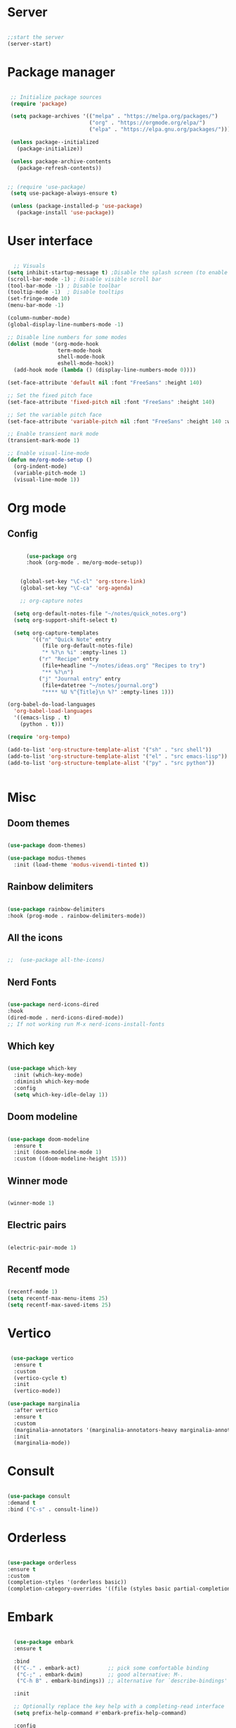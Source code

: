 #+title Emacs Configuration
#+PROPERTY: header-args:emacs-lisp :tangle yes


*  Server

#+Begin_src emacs-lisp

  ;;start the server
  (server-start)

#+end_src

* Package manager

#+begin_src emacs-lisp

  ;; Initialize package sources
  (require 'package)

  (setq package-archives '(("melpa" . "https://melpa.org/packages/")
                           ("org" . "https://orgmode.org/elpa/")
                           ("elpa" . "https://elpa.gnu.org/packages/")))

  (unless package--initialized
    (package-initialize))

  (unless package-archive-contents
    (package-refresh-contents))


 ;; (require 'use-package)
  (setq use-package-always-ensure t)

  (unless (package-installed-p 'use-package)
    (package-install 'use-package))

#+end_src

* User interface

#+begin_src emacs-lisp

    ;; Visuals
  (setq inhibit-startup-message t) ;Disable the splash screen (to enable it again, replace the t with 0)
  (scroll-bar-mode -1) ; Disable visible scroll bar
  (tool-bar-mode -1) ; Disable toolbar
  (tooltip-mode -1)  ; Disable tooltips
  (set-fringe-mode 10)
  (menu-bar-mode -1)

  (column-number-mode)
  (global-display-line-numbers-mode -1)

  ;; Disable line numbers for some modes
  (dolist (mode '(org-mode-hook
                  term-mode-hook
                  shell-mode-hook
                  eshell-mode-hook))
    (add-hook mode (lambda () (display-line-numbers-mode 0))))

  (set-face-attribute 'default nil :font "FreeSans" :height 140)

  ;; Set the fixed pitch face
  (set-face-attribute 'fixed-pitch nil :font "FreeSans" :height 140)

  ;; Set the variable pitch face
  (set-face-attribute 'variable-pitch nil :font "FreeSans" :height 140 :weight 'regular)

  ;; Enable transient mark mode
  (transient-mark-mode 1)

  ;; Enable visual-line-mode
  (defun me/org-mode-setup ()
    (org-indent-mode)
    (variable-pitch-mode 1)
    (visual-line-mode 1))

#+end_src

* Org mode
** Config

#+begin_src emacs-lisp

        (use-package org
        :hook (org-mode . me/org-mode-setup))


      (global-set-key "\C-cl" 'org-store-link)
      (global-set-key "\C-ca" 'org-agenda)

      ;; org-capture notes

    (setq org-default-notes-file "~/notes/quick_notes.org")
    (setq org-support-shift-select t)

    (setq org-capture-templates
          '(("n" "Quick Note" entry
             (file org-default-notes-file)
             "* %?\n %i" :empty-lines 1)
            ("r" "Recipe" entry
             (file+headline "~/notes/ideas.org" "Recipes to try")
             "** %?\n")
            ("j" "Journal entry" entry
             (file+datetree "~/notes/journal.org")
             "**** %U %^{Title}\n %?" :empty-lines 1)))

  (org-babel-do-load-languages
    'org-babel-load-languages
    '((emacs-lisp . t)
      (python . t)))

  (require 'org-tempo)

  (add-to-list 'org-structure-template-alist '("sh" . "src shell"))
  (add-to-list 'org-structure-template-alist '("el" . "src emacs-lisp"))
  (add-to-list 'org-structure-template-alist '("py" . "src python"))


#+end_src

* Misc

** Doom themes

#+begin_src emacs-lisp

  (use-package doom-themes)

  (use-package modus-themes
    :init (load-theme 'modus-vivendi-tinted t))

#+end_src

** Rainbow delimiters

#+begin_src emacs-lisp

  (use-package rainbow-delimiters
  :hook (prog-mode . rainbow-delimiters-mode))

#+end_src

** All the icons

#+begin_src emacs-lisp

;;  (use-package all-the-icons)

#+end_src

** Nerd Fonts

#+begin_src emacs-lisp

  (use-package nerd-icons-dired
  :hook
  (dired-mode . nerd-icons-dired-mode))
  ;; If not working run M-x nerd-icons-install-fonts

#+end_src

** Which key

#+begin_src emacs-lisp

(use-package which-key
  :init (which-key-mode)
  :diminish which-key-mode
  :config
  (setq which-key-idle-delay 1))

#+end_src

** Doom modeline

#+begin_src emacs-lisp

  (use-package doom-modeline
    :ensure t
    :init (doom-modeline-mode 1)
    :custom ((doom-modeline-height 15)))

#+end_src

** Winner mode

#+begin_src emacs-lisp

  (winner-mode 1)

#+end_src

** Electric pairs

#+begin_src emacs-lisp

  (electric-pair-mode 1)

#+end_src

** Recentf mode

#+begin_src emacs-lisp

  (recentf-mode 1)
  (setq recentf-max-menu-items 25)
  (setq recentf-max-saved-items 25)

#+end_src

* Vertico

#+begin_src emacs-lisp

   (use-package vertico
    :ensure t
    :custom
    (vertico-cycle t)
    :init
    (vertico-mode))

  (use-package marginalia
    :after vertico
    :ensure t
    :custom
    (marginalia-annotators '(marginalia-annotators-heavy marginalia-annotators-light nil))
    :init
    (marginalia-mode))

#+end_src

* Consult

#+begin_src emacs-lisp

  (use-package consult
  :demand t
  :bind ("C-s" . consult-line))

#+end_src

* Orderless

#+begin_src emacs-lisp

  (use-package orderless
  :ensure t
  :custom
  (completion-styles '(orderless basic))
  (completion-category-overrides '((file (styles basic partial-completion)))))

#+end_src

* Embark

#+begin_src emacs-lisp

    (use-package embark
    :ensure t

    :bind
    (("C-." . embark-act)         ;; pick some comfortable binding
     ("C-;" . embark-dwim)        ;; good alternative: M-.
     ("C-h B" . embark-bindings)) ;; alternative for `describe-bindings'

    :init

    ;; Optionally replace the key help with a completing-read interface
    (setq prefix-help-command #'embark-prefix-help-command)

    :config

    ;; Hide the mode line of the Embark live/completions buffers
    (add-to-list 'display-buffer-alist
                 '("\\`\\*Embark Collect \\(Live\\|Completions\\)\\*"
                   nil
                   (window-parameters (mode-line-format . none)))))

  ;; Consult users will also want the embark-consult package.
  (use-package embark-consult
    :ensure t ; only need to install it, embark loads it after consult if found
    :hook
    (embark-collect-mode . consult-preview-at-point-mode))

#+end_src

* Dired

#+begin_src emacs-lisp

  (use-package dired-hide-dotfiles
    :hook
    (dired-mode . dired-hide-dotfiles-mode)
    :bind
    (:map dired-mode-map ("." . dired-hide-dotfiles-mode)))

  (add-hook 'dired-mode-hook 'dired-hide-details-mode)
  (setq dired-listing-switches "-al --group-directories-first")

  ;; Dired - Store backups
  (setq
     backup-by-copying t      ; don't clobber symlinks
     backup-directory-alist
      '(("." . "~/.backups/"))    ; don't litter my fs tree
     delete-old-versions t
     kept-new-versions 6
     kept-old-versions 2
     version-control t)       ; use versioned backups

  ;; Avoid lock files
  (setq create-lockfiles nil)

  ;; Copy between open dired-buffers
  (setq dired-dwim-target t)

#+end_src

** Dired subtree

#+begin_src emacs-lisp
(use-package dired-subtree :ensure t
  :after dired
  :config
  (bind-key "<tab>" #'dired-subtree-toggle dired-mode-map)
  (bind-key "<backtab>" #'dired-subtree-cycle dired-mode-map))
#+end_src

* LSP

** Config

#+begin_src emacs-lisp

  (use-package lsp-mode
    :init
    ;; set prefix for lsp-command-keymap (few alternatives - "C-l", "C-c l")
    (setq lsp-keymap-prefix "C-c l")
    :hook (;; replace XXX-mode with concrete major-mode(e. g. python-mode)
           (python-ts-mode . lsp)
           (bash-ts-mode . lsp)
           (lua-mode . lsp)
           ;; if you want which-key integration
           (lsp-mode . lsp-enable-which-key-integration))
    :commands lsp)

  (use-package lsp-ui
    :hook (lsp-mode . lsp-ui-mode)
    :custom
    (lsp-ui-doc-position 'bottom))

#+end_src

** Python

#+begin_src emacs-lisp

  (use-package python-mode
    :ensure nil
    :mode "\\.py\\'"
    :hook (python-ts-mode . lsp))

  (use-package lsp-pyright
  :ensure t
  :hook (python-ts-mode . (lambda ()
                          (require 'lsp-pyright)
                          (lsp))))

#+end_src

** Lua

#+begin_src emacs-lisp

  (use-package lua-mode
    :ensure nil
    :mode "\\.lua\\'"
    :hook (lua-mode . lsp))

#+end_src

[[https://emacs-lsp.github.io/lsp-pyright/][Pyright lsp website]]

** Corfu

#+begin_src emacs-lisp
  (use-package corfu
    :custom
    ;; (corfu-separator ?_) ;; Set to orderless separator, if not using space
    :bind
    ;; Configure SPC for separator insertion
    (:map corfu-map ("SPC" . corfu-insert-separator))
    :init
    (global-corfu-mode))
   ;; Cycle with TAB, confirm with SPC
#+end_src

** Cape

#+begin_src emacs-lisp
(use-package cape
  :defer 10
  :bind ("C-c f" . cape-file)
  :init
  ;; Add `completion-at-point-functions', used by `completion-at-point'.
  (defalias 'dabbrev-after-2 (cape-capf-prefix-length #'cape-dabbrev 2))
  (add-to-list 'completion-at-point-functions 'dabbrev-after-2 t)
  (cl-pushnew #'cape-file completion-at-point-functions)
  :config
  ;; Silence then pcomplete capf, no errors or messages!
  (advice-add 'pcomplete-completions-at-point :around #'cape-wrap-silent)

  ;; Ensure that pcomplete does not write to the buffer
  ;; and behaves as a pure `completion-at-point-function'.
  (advice-add 'pcomplete-completions-at-point :around #'cape-wrap-purify))

#+end_src

* VC

#+begin_src emacs-lisp

  (setq vc-follow-symlinks t)

#+end_src

* Treesitter
#+begin_src emacs-lisp

  (setq treesit-language-source-alist
     '((bash "https://github.com/tree-sitter/tree-sitter-bash")
       (cmake "https://github.com/uyha/tree-sitter-cmake")
       (css "https://github.com/tree-sitter/tree-sitter-css")
       (elisp "https://github.com/Wilfred/tree-sitter-elisp")
       (go "https://github.com/tree-sitter/tree-sitter-go")
       (html "https://github.com/tree-sitter/tree-sitter-html")
       (javascript "https://github.com/tree-sitter/tree-sitter-javascript" "master" "src")
       (json "https://github.com/tree-sitter/tree-sitter-json")
       (make "https://github.com/alemuller/tree-sitter-make")
       (markdown "https://github.com/ikatyang/tree-sitter-markdown")
       (python "https://github.com/tree-sitter/tree-sitter-python")
       (toml "https://github.com/tree-sitter/tree-sitter-toml")
       (tsx "https://github.com/tree-sitter/tree-sitter-typescript" "master" "tsx/src")
       (typescript "https://github.com/tree-sitter/tree-sitter-typescript" "master" "typescript/src")
       (yaml "https://github.com/ikatyang/tree-sitter-yaml")))

  (setq major-mode-remap-alist
 '((yaml-mode . yaml-ts-mode)
   (bash-mode . bash-ts-mode)
   (js2-mode . js-ts-mode)
   (typescript-mode . typescript-ts-mode)
   (json-mode . json-ts-mode)
   (css-mode . css-ts-mode)
   (python-mode . python-ts-mode)))


#+end_src


* Customize options

Store customize options in a separate file:
#+begin_src emacs-lisp
    (setq custom-file "~/.config/emacs/customize-options.el")
    (load custom-file)
#+end_src




* Custom functions

#+begin_src emacs-lisp

          (defun me/vertico-notes ()
                "list all note files"
                (interactive)
                (let* ((cands (split-string
                               (shell-command-to-string "find ~/notes -type f") "\n" t)))
                  (find-file (completing-read "File: " cands))))

          (defun me/batch-open-rad-notes ()
          (mapc #'find-file-noselect
                (directory-files-recursively "~/notes/Radiology notes/" "")))


          (defun me/show-in-lf ()
          "Shows the current file in the lf file browser"
          (interactive)
          (shell-command (concat "lf -remote \"send select '" (buffer-file-name) "'\""))
          (start-process "showinlf" nil "~/.config/sway/scripts/togglefiles.sh" ""))

          (defun me/dired-open-file ()
          "In dired, open the file named on this line."
          (interactive)
          (let* ((file (dired-get-filename nil t)))
            (message "Opening %s..." file)
             (let ((filetype (mailcap-file-name-to-mime-type file)))
                      (if (or (string-equal filetype "application/vnd.lotus-organizer") (string-equal filetype "nil"))
                          (find-file file)
                          (browse-url-xdg-open file)))
            (message "Opening %s done" file)))

        (add-hook 'dired-mode-hook
                  (lambda () (local-set-key (kbd "C-<return>") #'me/dired-open-file)))


      (defun me/open-anything ()
                "list everything recursively"
                (interactive)
                (let* ((cands (split-string
                               (shell-command-to-string "~/scripts/system/findallfiles.sh") "\n" t)))
                  (let* ((file (completing-read "File: " cands)))
                    (let ((filetype (mailcap-file-name-to-mime-type file)))
                      (if (or (string-equal filetype "application/vnd.lotus-organizer") (string-equal filetype "nil"))
                          (find-file file)
                          (browse-url-xdg-open file))))))

    (defun me/kill-dired-buffers ()
         (interactive)
         (mapc (lambda (buffer) 
               (when (eq 'dired-mode (buffer-local-value 'major-mode buffer)) 
                 (kill-buffer buffer))) 
             (buffer-list)))

    (defun me/switch-to-scratch-and-back ()
          "Toggle between *scratch* buffer and the current buffer.
           If the *scratch* buffer does not exist, create it."
          (interactive)
          (let ((scratch-buffer-name (get-buffer-create "*scratch*")))
              (if (equal (current-buffer) scratch-buffer-name)
                  (switch-to-buffer (other-buffer))
                  (switch-to-buffer scratch-buffer-name))))


  (defun me/switch-to-quicknotes-and-back ()
          "Toggle between *scratch* buffer and the current buffer.
           If the *scratch* buffer does not exist, create it."
          (interactive)
          (if (equal (buffer-name) "quick_notes.org")
                  (switch-to-buffer (other-buffer))
                  (find-file "~/notes/quick_notes.org")))

  (defun me/ff-link-org ()
      (interactive)
      (if (string-match system-name "laptop")
          (insert (shell-command-to-string "lz4jsoncat $HOME/.mozilla/firefox/jx17iz6w.default-release/sessionstore-backups/recovery.jsonlz4 | jq -r '.windows[0].tabs | sort_by(.lastAccessed)[-1] | .entries[.index-1] | \"[[\" + (.url) + \"][\" + (.title) + \"]]\"' | tr -d '\n'"))
          (insert (shell-command-to-string "lz4jsoncat $HOME/.mozilla/firefox/7ryvpua6.default-release/sessionstore-backups/recovery.jsonlz4 | jq -r '.windows[0].tabs | sort_by(.lastAccessed)[-1] | .entries[.index-1] | \"[[\" + (.url) + \"][\" + (.title) + \"]]\"' | tr -d '\n'"))
      ))

  (defun me/copy-line ()
  (interactive)
  (save-excursion
  (beginning-of-line)
  (let ((beg (point)))
    (end-of-line)
    (copy-region-as-kill beg (point)))))


    #+end_src

* Key bindings

** Dired

*** Get the shortcuts

#+begin_src emacs-lisp

    (load-file "~/.config/emacs/shortcuts.el")

  #+end_src
  
** Misc

 #+begin_src emacs-lisp

                (global-set-key (kbd "C-c m") 'imenu)
                (global-set-key (kbd "C-x C-b") 'ibuffer)
                (global-set-key (kbd "<C-M-left>") 'previous-buffer)
                (global-set-key (kbd "<C-M-right>") 'next-buffer)
                (global-set-key (kbd "M-n") 'forward-paragraph)
                (global-set-key (kbd "M-p") 'backward-paragraph)
                (global-set-key (kbd "<C-tab>") 'other-window)
                (global-set-key (kbd "<f5>") 'recentf) 
                (global-set-key (kbd "<f6>") 'bookmark-jump)


               (defun me/save-and-quit ()
                 (interactive)
                 (save-buffer)
                 (kill-this-buffer))

               (global-set-key (kbd "C-q") 'me/save-and-quit)

                 ;; Escape always quits
                 (global-set-key [escape] 'keyboard-escape-quit)

            (defun me/toggle-windows ()
              (interactive)
              (if (> (count-windows) 1)
                (delete-other-windows)
              (progn (split-window-right)
                     (other-window 1))))

            (global-set-key (kbd "C-c x") 'me/toggle-windows)
            (add-hook 'ibuffer-mode-hook
                   '(lambda ()
                      (keymap-set ibuffer-mode-map "M-o" 'me/toggle-windows)))
            (global-set-key (kbd "M-o") 'me/toggle-windows) 


#+end_src

** Functions
#+begin_src emacs-lisp
  (global-set-key (kbd "C-c n") #'me/vertico-notes)
  (global-set-key (kbd "C-c olf") #'me/show-in-lf)
  (global-set-key (kbd "C-c oa") #'me/open-anything)
  (global-set-key (kbd "C-c b") #'me/switch-to-scratch-and-back)
  (global-set-key (kbd "<f7>") #'me/switch-to-scratch-and-back)
  (global-set-key (kbd "C-c qn") #'me/switch-to-quicknotes-and-back)
  (global-set-key (kbd "<f8>") #'me/switch-to-quicknotes-and-back)
  (global-set-key (kbd "C-c dd") #'me/kill-dired-buffers)
  (global-set-key (kbd "C-c il") #'me/ff-link-org)
  (global-set-key (kbd "C-c cl") #'me/copy-line)
  (global-set-key (kbd "C-c cr") #'copy-region-as-kill)
  
#+end_src

* Mysterious

#+begin_src emacs-lisp

  (put 'erase-buffer 'disabled nil) ; what does this do?
  (put 'dired-find-alternate-file 'disabled nil)

#+end_src

